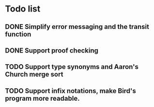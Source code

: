 * Todo list
** DONE Simplify error messaging and the transit function 
** DONE Support proof checking
** TODO Support type synonyms and Aaron's Church merge sort
** TODO Support infix notations, make Bird's program more readable.

